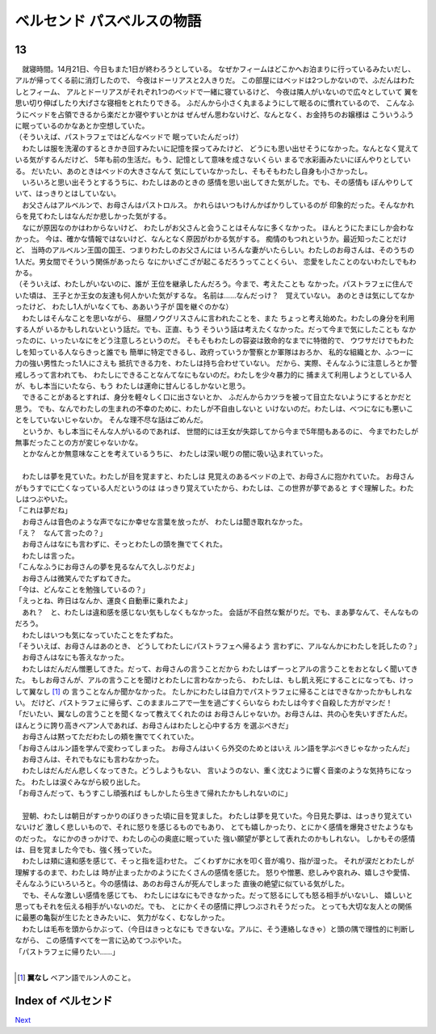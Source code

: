 ベルセンド パスベルスの物語
================================================================================

13
--------------------------------------------------------------------------------


| 　就寝時間。14月21日、今日もまた1日が終わろうとしている。
  なぜかフィームはどこかへお泊まりに行っているみたいだし、
  アルが帰ってくる前に消灯したので、
  今夜はドーリアスと2人きりだ。
  この部屋にはベッドは2つしかないので、ふだんはわたしとフィーム、
  アルとドーリアスがそれぞれ1つのベッドで一緒に寝ているけど、
  今夜は隣人がいないので広々としていて
  翼を思い切り伸ばしたり大げさな寝相をとれたりできる。
  ふだんから小さく丸まるようにして眠るのに慣れているので、
  こんなふうにベッドを占領できるから楽だとか寝やすいとかは
  ぜんぜん思わないけど、なんとなく、お金持ちのお嬢様は
  こういうふうに眠っているのかなあとか空想していた。
| （そういえば、パストラフェではどんなベッドで
  眠っていたんだっけ）
| 　わたしは服を洗濯のするときかき回すみたいに記憶を探ってみたけど、
  どうにも思い出せそうになかった。なんとなく覚えている気がするんだけど、
  5年も前の生活だ。もう、記憶として意味を成さないくらい
  まるで水彩画みたいにぼんやりとしている。
  だいたい、あのときはベッドの大きさなんて
  気にしていなかったし、そもそもわたし自身も小さかったし。
| 　いろいろと思い出そうとするうちに、わたしはあのときの
  感情を思い出してきた気がした。でも、その感情も
  ぼんやりしていて、はっきりとはしていない。
| 　お父さんはアルベルンで、お母さんはパストロルス。
  かれらはいつもけんかばかりしているのが
  印象的だった。そんなかれらを見てわたしはなんだか悲しかった気がする。
| 　なにが原因なのかはわからないけど、
  わたしがお父さんと会うことはそんなに多くなかった。
  ほんとうにたまにしか会わなかった。
  今は、確かな情報ではないけど、なんとなく原因がわかる気がする。
  痴情のもつれというか。最近知ったことだけど、
  当時のアルベルン王国の国王、つまりわたしのお父さんには
  いろんな妻がいたらしい。わたしのお母さんは、そのうちの
  1人だ。男女間でそういう関係があったら
  なにかいざこざが起こるだろうってことくらい、
  恋愛をしたことのないわたしでもわかる。
| （そういえば、わたしがいないのに、誰が
  王位を継承したんだろう。今まで、考えたことも
  なかった。パストラフェに住んでいた頃は、
  王子とか王女の友達も何人かいた気がするな。
  名前は……なんだっけ？　覚えていない。
  あのときは気にしてなかったけど、
  わたし1人がいなくても、ああいう子が
  国を継ぐのかな）
| 　わたしはそんなことを思いながら、
  昼間ノウグリスさんに言われたことを、また
  ちょっと考え始めた。わたしの身分を利用する人が
  いるかもしれないという話だ。でも、正直、もう
  そういう話は考えたくなかった。だって今まで気にしたことも
  なかったのに、いったいなにをどう注意しろというのだ。
  そもそもわたしの容姿は致命的なまでに特徴的で、
  ウワサだけでもわたしを知っている人ならきっと誰でも
  簡単に特定できるし、政府っていうか警察とか軍隊はおろか、
  私的な組織とか、ふつーに力の強い男性たった1人にさえも
  抵抗できる力を、わたしは持ち合わせていない。
  だから、実際、そんなふうに注意しろとか警戒しろって言われても、
  わたしにできることなんてなにもないのだ。わたしを少々暴力的に
  捕まえて利用しようとしている人が、もし本当にいたなら、もう
  わたしは運命に甘んじるしかないと思う。
| 　できることがあるとすれば、身分を軽々しく口に出さないとか、
  ふだんからカツラを被って目立たないようにするとかだと思う。
  でも、なんでわたしの生まれの不幸のために、わたしが不自由しないと
  いけないのだ。わたしは、べつになにも悪いことをしていないじゃないか。
  そんな理不尽な話はごめんだ。
| 　というか、もし本当にそんな人がいるのであれば、
  世間的には王女が失踪してから今まで5年間もあるのに、
  今までわたしが無事だったことの方が変じゃないかな。
| 　とかなんとか無意味なことを考えているうちに、
  わたしは深い眠りの闇に吸い込まれていった。
| 


| 　わたしは夢を見ていた。わたしが目を覚ますと、わたしは
  見覚えのあるベッドの上で、お母さんに抱かれていた。
  お母さんがもうすでに亡くなっている人だというのは
  はっきり覚えていたから、わたしは、この世界が夢であると
  すぐ理解した。わたしはつぶやいた。
| 「これは夢だね」
| 　お母さんは音色のような声でなにか幸せな言葉を放ったが、
  わたしは聞き取れなかった。
| 「え？　なんて言ったの？」
| 　お母さんはなにも言わずに、そっとわたしの頭を撫でてくれた。
| 　わたしは言った。
| 「こんなふうにお母さんの夢を見るなんて久しぶりだよ」
| 　お母さんは微笑んでたずねてきた。
| 「今は、どんなことを勉強しているの？」
| 「えっとね、昨日はなんか、運良く自動車に乗れたよ」
| 　あれ？　と、わたしは違和感を感じない気もしなくもなかった。
  会話が不自然な繋がりだ。でも、まあ夢なんて、そんなものだろう。
| 　わたしはいつも気になっていたことをたずねた。
| 「そういえば、お母さんはあのとき、
  どうしてわたしにパストラフェへ帰るよう
  言わずに、アルなんかにわたしを託したの？」
| 　お母さんはなにも答えなかった。
| 　わたしはだんだん憎悪してきた。だって、お母さんの言うことだから
  わたしはずーっとアルの言うことをおとなしく聞いてきた。
  もしお母さんが、アルの言うことを聞けとわたしに言わなかったら、
  わたしは、もし飢え死にすることになっても、けっして翼なし [#a]_ の
  言うことなんか聞かなかった。
  たしかにわたしは自力でパストラフェに帰ることはできなかったかもしれない。
  だけど、パストラフェに帰らず、このままルニアで一生を過ごすくらいなら
  わたしは今すぐ自殺した方がマシだ！
| 「だいたい、翼なしの言うことを聞くなって教えてくれたのは
  お母さんじゃないか。お母さんは、共の心を失いすぎたんだ。
  ほんとうに誇り高きベアン人であれば、お母さんはわたしと心中する方
  を選ぶべきだ」
| 　お母さんは黙ってただわたしの頬を撫でてくれていた。
| 「お母さんはルン語を学んで変わってしまった。
  お母さんはいくら外交のためとはいえ
  ルン語を学ぶべきじゃなかったんだ」
| 　お母さんは、それでもなにも言わなかった。
| 　わたしはだんだん悲しくなってきた。どうしようもない、
  言いようのない、重く沈むように響く音楽のような気持ちになった。
  わたしは涙ぐみながら絞り出した。
| 「お母さんだって、もうすこし頑張れば
  もしかしたら生きて帰れたかもしれないのに」
| 


| 　翌朝、わたしは朝日がすっかりのぼりきった頃に目を覚ました。
  わたしは夢を見ていた。今日見た夢は、はっきり覚えていないけど
  激しく悲しいもので、それに怒りを感じるものでもあり、
  とても嬉しかったり、とにかく感情を爆発させたようなものだった。
  なにかのきっかけで、わたしの心の奥底に眠っていた
  強い願望が夢として表れたのかもしれない。
  しかもその感情は、目を覚ました今でも、強く残っていた。
| 　わたしは頬に違和感を感じて、そっと指を這わせた。
  ごくわずかに水を叩く音が鳴り、指が湿った。
  それが涙だとわたしが理解するのまで、わたしは
  時が止まったかのようにたくさんの感情を感じた。
  怒りや憎悪、悲しみや哀れみ、嬉しさや愛情、
  そんなふうにいろいろと。今の感情は、あのお母さんが死んでしまった
  直後の絶望に似ている気がした。
| 　でも、そんな激しい感情を感じても、
  わたしにはなにもできなかった。だって怒るにしても怒る相手がいないし、
  嬉しいと思ってもそれを伝える相手がいないのだ。でも、
  とにかくその感情に押しつぶされそうだった。
  とっても大切な友人との関係に最悪の亀裂が生じたときみたいに、
  気力がなく、むなしかった。
| 　わたしは毛布を頭からかぶって、（今日はきっとなにも
  できないな。アルに、そう連絡しなきゃ）と頭の隅で理性的に判断しながら、
  この感情すべてを一言に込めてつぶやいた。
| 「パストラフェに帰りたい……」
| 

.. [#a] **翼なし** ベアン語でルン人のこと。






Index of ベルセンド
--------------------------------------------------------------------------------


`Next <https://github.com/pasberth/Bellsend/blob/master/novel/2013-01-18.rst>`_
